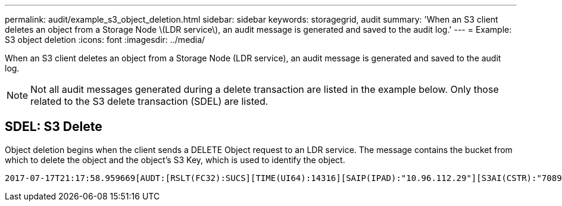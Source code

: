 ---
permalink: audit/example_s3_object_deletion.html
sidebar: sidebar
keywords: storagegrid, audit
summary: 'When an S3 client deletes an object from a Storage Node \(LDR service\), an audit message is generated and saved to the audit log.'
---
= Example: S3 object deletion
:icons: font
:imagesdir: ../media/

[.lead]
When an S3 client deletes an object from a Storage Node (LDR service), an audit message is generated and saved to the audit log.

NOTE: Not all audit messages generated during a delete transaction are listed in the example below. Only those related to the S3 delete transaction (SDEL) are listed.

== SDEL: S3 Delete

Object deletion begins when the client sends a DELETE Object request to an LDR service. The message contains the bucket from which to delete the object and the object's S3 Key, which is used to identify the object.

[source]
[subs="specialcharacters,quotes"]
----
2017-07-17T21:17:58.959669[AUDT:[RSLT(FC32):SUCS][TIME(UI64):14316][SAIP(IPAD):"10.96.112.29"][S3AI(CSTR):"70899244468554783528"][SACC(CSTR):"test"][S3AK(CSTR):"SGKHyalRU_5cLflqajtaFmxJn946lAWRJfBF33gAOg=="][SUSR(CSTR):"urn:sgws:identity::70899244468554783528:root"][SBAI(CSTR):"70899244468554783528"][SBAC(CSTR):"test"]*\[S3BK\(CSTR\):"example"\]\[S3KY\(CSTR\):"testobject-0-7"\]*[*CBID\(UI64\):0x339F21C5A6964D89*][CSIZ(UI64):30720][AVER(UI32):10][ATIM(UI64):150032627859669][*ATYP\(FC32\):SDEL*][ANID(UI32):12086324][AMID(FC32):S3RQ][ATID(UI64):4727861330952970593]]
----
